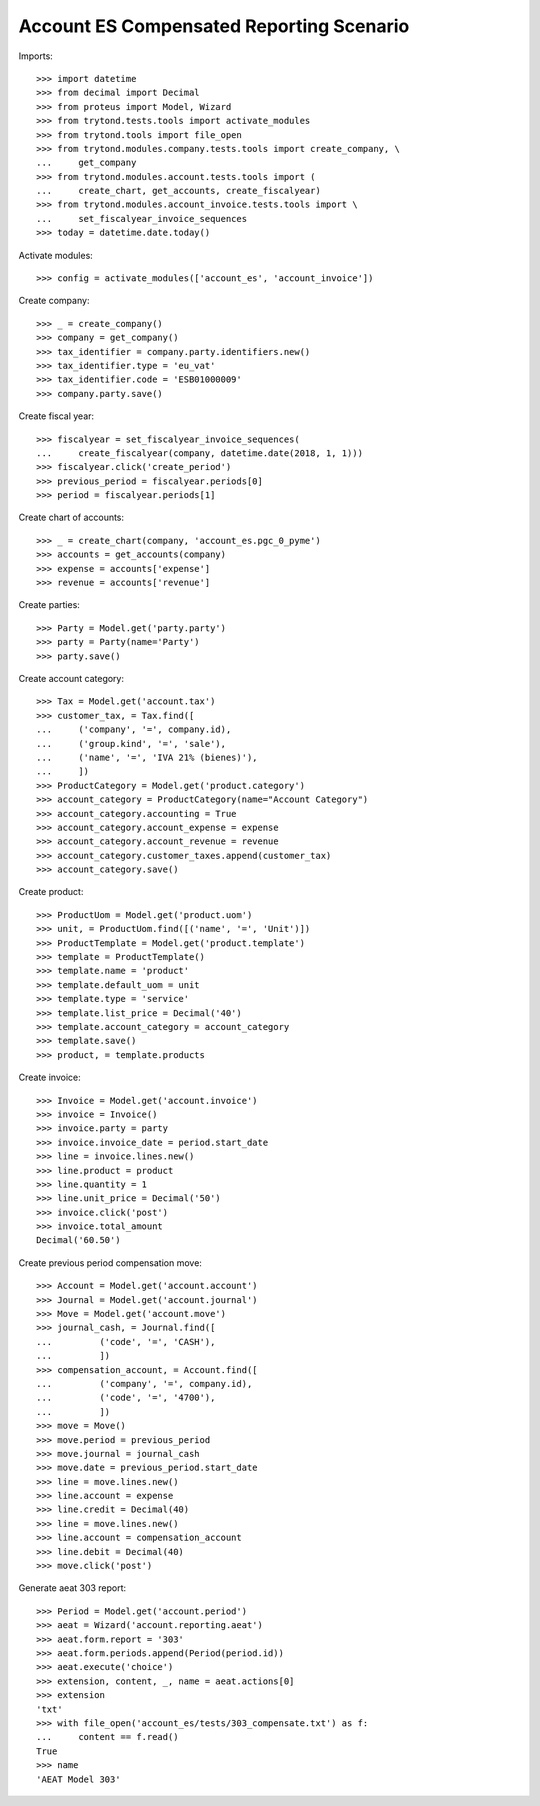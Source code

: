 =========================================
Account ES Compensated Reporting Scenario
=========================================

Imports::

    >>> import datetime
    >>> from decimal import Decimal
    >>> from proteus import Model, Wizard
    >>> from trytond.tests.tools import activate_modules
    >>> from trytond.tools import file_open
    >>> from trytond.modules.company.tests.tools import create_company, \
    ...     get_company
    >>> from trytond.modules.account.tests.tools import (
    ...     create_chart, get_accounts, create_fiscalyear)
    >>> from trytond.modules.account_invoice.tests.tools import \
    ...     set_fiscalyear_invoice_sequences
    >>> today = datetime.date.today()

Activate modules::

    >>> config = activate_modules(['account_es', 'account_invoice'])

Create company::

    >>> _ = create_company()
    >>> company = get_company()
    >>> tax_identifier = company.party.identifiers.new()
    >>> tax_identifier.type = 'eu_vat'
    >>> tax_identifier.code = 'ESB01000009'
    >>> company.party.save()

Create fiscal year::

    >>> fiscalyear = set_fiscalyear_invoice_sequences(
    ...     create_fiscalyear(company, datetime.date(2018, 1, 1)))
    >>> fiscalyear.click('create_period')
    >>> previous_period = fiscalyear.periods[0]
    >>> period = fiscalyear.periods[1]

Create chart of accounts::

    >>> _ = create_chart(company, 'account_es.pgc_0_pyme')
    >>> accounts = get_accounts(company)
    >>> expense = accounts['expense']
    >>> revenue = accounts['revenue']

Create parties::

    >>> Party = Model.get('party.party')
    >>> party = Party(name='Party')
    >>> party.save()

Create account category::

    >>> Tax = Model.get('account.tax')
    >>> customer_tax, = Tax.find([
    ...     ('company', '=', company.id),
    ...     ('group.kind', '=', 'sale'),
    ...     ('name', '=', 'IVA 21% (bienes)'),
    ...     ])
    >>> ProductCategory = Model.get('product.category')
    >>> account_category = ProductCategory(name="Account Category")
    >>> account_category.accounting = True
    >>> account_category.account_expense = expense
    >>> account_category.account_revenue = revenue
    >>> account_category.customer_taxes.append(customer_tax)
    >>> account_category.save()

Create product::

    >>> ProductUom = Model.get('product.uom')
    >>> unit, = ProductUom.find([('name', '=', 'Unit')])
    >>> ProductTemplate = Model.get('product.template')
    >>> template = ProductTemplate()
    >>> template.name = 'product'
    >>> template.default_uom = unit
    >>> template.type = 'service'
    >>> template.list_price = Decimal('40')
    >>> template.account_category = account_category
    >>> template.save()
    >>> product, = template.products

Create invoice::

    >>> Invoice = Model.get('account.invoice')
    >>> invoice = Invoice()
    >>> invoice.party = party
    >>> invoice.invoice_date = period.start_date
    >>> line = invoice.lines.new()
    >>> line.product = product
    >>> line.quantity = 1
    >>> line.unit_price = Decimal('50')
    >>> invoice.click('post')
    >>> invoice.total_amount
    Decimal('60.50')

Create previous period compensation move::

    >>> Account = Model.get('account.account')
    >>> Journal = Model.get('account.journal')
    >>> Move = Model.get('account.move')
    >>> journal_cash, = Journal.find([
    ...         ('code', '=', 'CASH'),
    ...         ])
    >>> compensation_account, = Account.find([
    ...         ('company', '=', company.id),
    ...         ('code', '=', '4700'),
    ...         ])
    >>> move = Move()
    >>> move.period = previous_period
    >>> move.journal = journal_cash
    >>> move.date = previous_period.start_date
    >>> line = move.lines.new()
    >>> line.account = expense
    >>> line.credit = Decimal(40)
    >>> line = move.lines.new()
    >>> line.account = compensation_account
    >>> line.debit = Decimal(40)
    >>> move.click('post')


Generate aeat 303 report::

    >>> Period = Model.get('account.period')
    >>> aeat = Wizard('account.reporting.aeat')
    >>> aeat.form.report = '303'
    >>> aeat.form.periods.append(Period(period.id))
    >>> aeat.execute('choice')
    >>> extension, content, _, name = aeat.actions[0]
    >>> extension
    'txt'
    >>> with file_open('account_es/tests/303_compensate.txt') as f:
    ...     content == f.read()
    True
    >>> name
    'AEAT Model 303'
